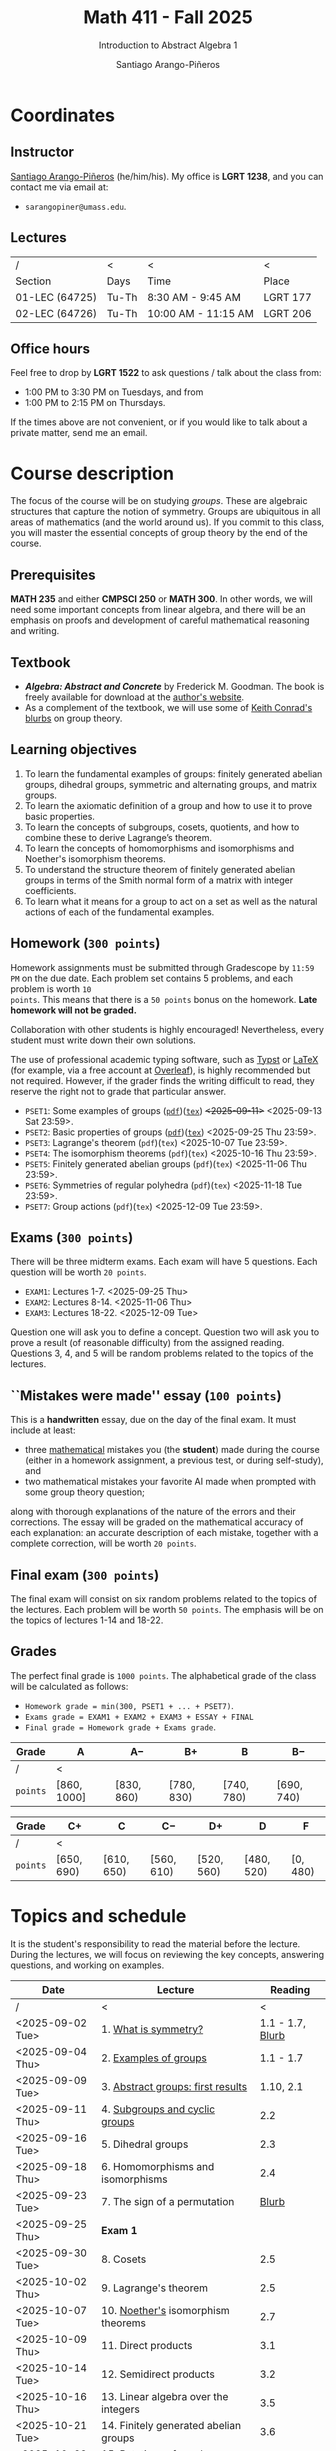 #+TITLE: Math 411 - Fall 2025
#+SUBTITLE: Introduction to Abstract Algebra 1
#+AUTHOR: Santiago Arango-Piñeros
#+EMAIL: sarangopiner@umass.edu
#+OPTIONS: toc:t num:nil
#+HTML_HEAD: <link rel="stylesheet" type="text/css" href="../../org-css.css"/>
#+HTML_HEAD:  <link rel="shortcut icon" type="image/x-icon" href="../../images/umass-favicon.ico">

* Coordinates
** Instructor
[[https://sarangop1728.github.io/][Santiago Arango-Piñeros]] (he/him/his).
My office is *LGRT 1238*, and you can contact me via email at:
+ ~sarangopiner@umass.edu~.

** Lectures
|----------------+-------+---------------------+----------|
| /              | <     | <                   | <        |
| Section        | Days  | Time                | Place    |
|----------------+-------+---------------------+----------|
| 01-LEC (64725) | Tu-Th | 8:30 AM - 9:45 AM   | LGRT 177 |
| 02-LEC (64726) | Tu-Th | 10:00 AM - 11:15 AM | LGRT 206 |
|----------------+-------+---------------------+----------|

** Office hours
Feel free to drop by *LGRT 1522* to ask questions / talk about the class
from:
+ 1:00 PM to 3:30 PM on Tuesdays, and from
+ 1:00 PM to 2:15 PM on Thursdays.
If the times above are not convenient, or if you would like to talk about a
private matter, send me an email.
  
* Course description
The focus of the course will be on studying /groups/. These are algebraic
structures that capture the notion of symmetry. Groups are ubiquitous in all
areas of mathematics (and the world around us). If you commit to this class,
you will master the essential concepts of group theory by the end of the
course.
** Prerequisites
*MATH 235* and either *CMPSCI 250* or *MATH 300*. In other words, we will need
some important concepts from linear algebra, and there will be an emphasis on
proofs and development of careful mathematical reasoning and writing.

** Textbook
+ */Algebra: Abstract and Concrete/* by Frederick M. Goodman. The book is
  freely available for download at the [[https://homepage.divms.uiowa.edu/~goodman/algebrabook.dir/algebrabook.html][author's website]].
+ As a complement of the textbook, we will use some of [[https://kconrad.math.uconn.edu/blurbs/][Keith Conrad's blurbs]] on
  group theory.

** Learning objectives

1. To learn the fundamental examples of groups: finitely generated abelian
   groups, dihedral groups, symmetric and alternating groups, and matrix
   groups.
2. To learn the axiomatic definition of a group and how to use it to prove
   basic properties.
3. To learn the concepts of subgroups, cosets, quotients, and how to combine
   these to derive Lagrange’s theorem.
4. To learn the concepts of homomorphisms and isomorphisms and Noether's
   isomorphism theorems.
5. To understand the structure theorem of finitely generated abelian groups in
   terms of the Smith normal form of a matrix with integer coefficients.
6. To learn what it means for a group to act on a set as well as the
   natural actions of each of the fundamental examples.

** Homework (~300 points~)
Homework assignments must be submitted through Gradescope by ~11:59 PM~ on the
due date. Each problem set contains 5 problems, and each problem is worth ~10
points~. This means that there is a ~50 points~ bonus on the homework. *Late
homework will not be graded.*

Collaboration with other students is highly encouraged! Nevertheless, every
student must write down their own solutions.

The use of professional academic typing software, such as [[https://typst.app/][Typst]] or
[[https://www.latex-project.org/][LaTeX]] (for example, via a free account at [[https://www.overleaf.com][Overleaf]]), is highly recommended
but not required. However, if the grader finds the writing difficult to read,
they reserve the right not to grade that particular answer.

+ ~PSET1~: Some examples of groups ([[https://www.dropbox.com/scl/fi/b5i8ayu0mxpzt1sbj5l27/pset1.pdf?rlkey=o3916firn5vuidmhinecvd0ho&dl=0][~pdf~]])([[https://www.dropbox.com/scl/fi/0uub9l5u6pso216iesn1o/pset1.tex?rlkey=cc1g4p7ltbzmbpzx6nofferut&dl=0][~tex~]]) +<2025-09-11>+
  <2025-09-13 Sat 23:59>.
+ ~PSET2~: Basic properties of groups
  ([[https://www.dropbox.com/scl/fi/l7nq6825mdd7g55jijv24/pset2.pdf?rlkey=dl6i8wy7metiw6m0myawpsq9b&dl=0][~pdf~]])([[https://www.dropbox.com/scl/fi/9pbho8nj3yjmbprpnz5pj/pset2.tex?rlkey=ssvvl8vv68bml2qvbn2bv43ve&dl=0][~tex~]]) <2025-09-25 Thu 23:59>.
+ ~PSET3~: Lagrange's theorem (~pdf~)(~tex~) <2025-10-07 Tue 23:59>. 
+ ~PSET4~: The isomorphism theorems (~pdf~)(~tex~) <2025-10-16 Thu 23:59>.
+ ~PSET5~: Finitely generated abelian groups (~pdf~)(~tex~) <2025-11-06 Thu 23:59>.
+ ~PSET6~: Symmetries of regular polyhedra (~pdf~)(~tex~) <2025-11-18 Tue 23:59>.
+ ~PSET7~: Group actions (~pdf~)(~tex~) <2025-12-09 Tue 23:59>.

** Exams (~300 points~)
There will be three midterm exams. Each exam will have 5 questions. Each question will
be worth ~20 points~.
+ ~EXAM1~: Lectures 1-7. <2025-09-25 Thu>
+ ~EXAM2~: Lectures 8-14. <2025-11-06 Thu>
+ ~EXAM3~: Lectures 18-22. <2025-12-09 Tue>
Question one will ask you to define a concept. Question two will ask you to
prove a result (of reasonable difficulty) from the assigned reading. Questions
3, 4, and 5 will be random problems related to the topics of the lectures.
** ``Mistakes were made'' essay (~100 points~)
This is a *handwritten* essay, due on the day of the final exam. It must
include at least:
+ three _mathematical_ mistakes you (the *student*) made during the course
  (either in a homework assignment, a previous test, or during self-study), and
+ two mathematical mistakes your favorite AI made when prompted with some group
  theory question;

along with thorough explanations of the nature of the errors and their
corrections. The essay will be graded on the mathematical accuracy of each
explanation: an accurate description of each mistake, together with a complete
correction, will be worth ~20 points~.

** Final exam (~300 points~)
The final exam will consist on six random problems related to the topics of the
lectures. Each problem will be worth ~50 points~. The emphasis will be on the
topics of lectures 1-14 and 18-22. 

** Grades
The perfect final grade is ~1000 points~. The alphabetical grade of the class
will be calculated as follows:
+ ~Homework grade = min(300, PSET1 + ... + PSET7)~.
+ ~Exams grade = EXAM1 + EXAM2 + EXAM3 + ESSAY + FINAL~
+ ~Final grade = Homework grade + Exams grade~.

| *Grade*  | A            | A$-$        | B$+$        | B           | B$-$        |
|----------+--------------+-------------+-------------+-------------+-------------|
| /        | <            |             |             |             |             |
| ~points~ | $[860,1000]$ | $[830,860)$ | $[780,830)$ | $[740,780)$ | $[690,740)$ |


| *Grade*  | C$+$        | C           | C$-$        | D$+$        | D           | F         |
|----------+-------------+-------------+-------------+-------------+-------------+-----------|
| /        | <           |             |             |             |             |           |
| ~points~ | $[650,690)$ | $[610,650)$ | $[560,610)$ | $[520,560)$ | $[480,520)$ | $[0,480)$ |

* Topics and schedule
It is the student's responsibility to read the material before the lecture.
During the lectures, we will focus on reviewing the key concepts, answering
questions, and working on examples.


|------------------+---------------------------------------+------------------|
| Date             | Lecture                               |          Reading |
|------------------+---------------------------------------+------------------|
| /                | <                                     |                < |
| <2025-09-02 Tue> | 1. [[https://www.dropbox.com/scl/fi/p1wxilymw0vyhqvnk3z0a/Lecture-1.pdf?rlkey=wz6pvevnvakryws6uz4t8jsgx&st=oihmxpsu&dl=0][What is symmetry?]]                  | 1.1 - 1.7, [[https://kconrad.math.uconn.edu/blurbs/grouptheory/whygroups.pdf][Blurb]] |
| <2025-09-04 Thu> | 2. [[https://www.dropbox.com/scl/fi/ye5ewjg4w53js9i9nnlqp/Lecture-2.pdf?rlkey=en0vp8k0mxcdldak8rpebqe5w&st=q1vmzgj1&dl=0][Examples of groups]]                 |        1.1 - 1.7 |
| <2025-09-09 Tue> | 3. [[https://www.dropbox.com/scl/fi/5fn0wkb6ejtsk79mqsjpc/Lecture-3.pdf?rlkey=2v43ltzmasna2gk3lyqmmoulk&dl=0][Abstract groups: first results]]     |        1.10, 2.1 |
| <2025-09-11 Thu> | 4. [[https://www.dropbox.com/scl/fi/17ji5counqyvroky0zxh7/Lecture-4.pdf?rlkey=ihh68st77av0gy3322151n05e&dl=0][Subgroups and cyclic groups]]        |              2.2 |
| <2025-09-16 Tue> | 5. Dihedral groups                    |              2.3 |
| <2025-09-18 Thu> | 6. Homomorphisms and isomorphisms     |              2.4 |
| <2025-09-23 Tue> | 7. The sign of a permutation          |            [[https://kconrad.math.uconn.edu/blurbs/grouptheory/sign.pdf][Blurb]] |
| <2025-09-25 Thu> | *Exam 1*                              |                  |
| <2025-09-30 Tue> | 8. Cosets                             |              2.5 |
| <2025-10-02 Thu> | 9. Lagrange's theorem                 |              2.5 |
| <2025-10-07 Tue> | 10. [[https://en.wikipedia.org/wiki/Emmy_Noether][Noether's]] isomorphism theorems    |              2.7 |
| <2025-10-09 Thu> | 11. Direct products                   |              3.1 |
| <2025-10-14 Tue> | 12. Semidirect products               |              3.2 |
| <2025-10-16 Thu> | 13. Linear algebra over the integers  |              3.5 |
| <2025-10-21 Tue> | 14. Finitely generated abelian groups |              3.6 |
| <2025-10-23 Thu> | 15. Rotations of regular polyhedra    |              4.1 |
| <2025-10-28 Tue> | 16. The Dodecahedron and Icosahedron  |              4.2 |
| <2025-10-30 Thu> | 17. Reflections                       |              4.3 |
| <2025-11-04 Tue> | *No class* (election day)             |                  |
| <2025-11-06 Thu> | *Exam 2*                              |                  |
| <2025-11-11 Tue> | *No class* (veterans day)             |                  |
| <2025-11-13 Thu> | 18. Group actions                     |              5.1 |
| <2025-11-18 Tue> | 19. Counting orbits                   |              5.2 |
| <2025-11-20 Thu> | 20. Symmetries of groups              |              5.3 |
| <2025-11-25 Tue> | 21. Group actions and group structure |              5.4 |
| <2025-11-27 Thu> | *No class* (thanksgiving)             |                  |
| <2025-12-02 Tue> | 22. The Sylow theorems                |            [[https://kconrad.math.uconn.edu/blurbs/grouptheory/sylowpf.pdf][Blurb]] |
| <2025-12-04 Thu> | 23. Questions?                        |                  |
| <2025-12-09 Tue> | *Exam 3*                              |                  |
|------------------+---------------------------------------+------------------|

* Philosophy
** Adopt a growth mindset
  Your effort and attitude determine your abilities. Embrace challenges and
  failure as an oportunity to grow. Find inspiration in other people's success.
** Learning is the student's responsibility
Paraphrasing Galileo:
#+BEGIN_QUOTE
``You cannot teach a person *anything*; you can only help
them find it within themselves.''
#+END_QUOTE
We are all here to _understand_. My job as a more experienced learner is to
assist you on your journey. But you are responsible for investing the time and
effort necessary to learn.
** Doing hard things
This is hard work, and it will be frustrating at times. In my opinion, the
reward is well worth the investment, as it is often the case with challenging
endeavors. In the words of JFK:
#+BEGIN_QUOTE
``We choose to go to the Moon in this decade and do the other things, not
because they are easy, but because they are hard; because that goal will serve
to organize and measure the best of our energies and skills, because that
challenge is one that we are willing to accept, one we are unwilling to
postpone, and one we intend to win, and the others, too.''
#+END_QUOTE

** Everyone belongs in this classroom
We will subscribe to [[https://www.ams.org/publications/journals/notices/201610/rnoti-p1164.pdf][Federico's axioms]].

+ *Axiom 1.* Mathematical potential is equally present in different groups,
  irrespective of geographic, demographic, and economic boundaries.

+ *Axiom 2.* Everyone can have joyful, meaningful, and empowering mathematical
  experiences.

+ *Axiom 3.* Mathematics is a powerful, malleable tool that can be shaped and
  used differently by various communities to serve their needs.

+ *Axiom 4.* Every student deserves to be treated with dignity and respect.

* Administrative details
- Add/drop only through SPIRE.
- I do not keep a waiting list, and the mathematics department staff will not
  handle these matters.
- Final exams are kept by the mathematics department. Copies are available upon
  request.
** Drops, withdrawals, and incompletes
- Last day to add or drop with no record: <2025-09-08 Mon>.
- Last day to drop with W: <2025-10-28 Tue>.
- See the [[https://www.umass.edu/registrar/academic-calendar][academic calendar]] for other important dates.
- Incomplete grades are warranted only if a student is passing the course at the
  time of the request and if the course requirements can be completed by the
  end of the following semester. Read more [[https://www.umass.edu/natural-sciences/advising/petitions-and-forms/incomplete-grade-form][here]].

** Make-up exam policy
You must take the regular exam unless you qualify for an official make-up exam
approved by me, following the official make-up request procedure. Make sure you
read and understand the make-up exam procedure.

+ *Final exam conflict:* If you need a make-up exam due to a final exam
  schedule conflict, you must submit documentation from the Registrar's Office
  or other supporting documents at least two weeks before the scheduled exams.
  No exceptions will be made. No later than one week before the exam, you must
  submit a written request to me that includes: your name and UMass Amherst
  Student ID number, your section number, and the reason for requesting the
  make-up exam. You can request make-up exams through your SPIRE account: in
  SPIRE, go to Student Home > Final Exam Conflict.

+ *Religious observance:* If you must miss an exam due to religious observance,
  you must contact me within two weeks of the beginning of the semester.

+ *Medical reasons:* If you will be absent from an exam due to medical reasons,
  you must notify me at least one week in advance of the exam. If you have a
  medical emergency, you must notify me as soon as possible. In either case,
  you may need to provide documentation. You do not need to disclose personal
  details of your condition, but you must provide enough information to allow
  the absence to be excused.

+ *Other circumstances:* It is impossible to anticipate all possible
  situations. In the event of an exceptional circumstance not covered above,
  you must contact me and explain the problem. You must be prepared to provide
  a written statement if necessary. I will evaluate the reasons you provide and
  make a decision.

+ Note that there is *no re-taking of exams* in this course. If you are sick
  and take the exam anyway, you cannot re-take the exam later for a better
  grade. Regardless of the situation, if you do not feel you can take the exam
  on the scheduled date, you must inform me as soon as possible.
  
+ Make-up exams will *not* be given to accommodate travel plans.

+ I will ensure that taking a make-up exam does not represent any technical
  advantage. In particular, the questions will be completely different from
  those on the main exam.


** Class attendance policy
By UMass policy, students are expected to attend all regularly scheduled
classes at the University for which they are registered. When planning for the
tests and homework, I will assume that you have been following my lectures.
That being said, I will not enforce or grade for attendance. If you are not
able to attend to one of the lectures, make sure you read the notes for that
day and talk to other students to check if you missed anything important.

** Class etiquette
- I expect you to be present and refrain from using your phone.
- Arrive on time. If you arrive late, try to minimize your disruption.
- Laptops and tablets are allowed during the lectures, provided that you do not
  disrupt your fellow classmates and the lectures.

** Academic dishonesty 

Academic dishonesty includes but is not limited to: 
- *Cheating:* intentional use, and/or attempted use of trickery, artifice,
  deception, breach of confidence, fraud and/or misrepresentation of one's
  academic work.
- *Fabrication:* intentional and unauthorized falsification and/or invention of
  any information or citation in any academic exercise.
- *Plagiarism:* knowingly representing the words or ideas of another as one's
  own work in any academic exercise. This includes submitting without citation,
  in whole or in part, prewritten term papers of another or the research of
  another, including but not limited to commercial vendors who sell or
  distribute such materials.
- *Facilitating dishonesty:* knowingly helping or attempting to help another
  commit an act of academic dishonesty, including substituting for another in
  an examination, or allowing others to represent as their own one's papers,
  reports, or academic works.

Formal definitions of academic dishonesty, examples of various forms of
dishonesty, and the procedures which faculty must follow to penalize dishonesty
are detailed on the [[https://www.umass.edu/studentsuccess/academic-integrity][Academic Honesty website]]. Appeals must be filed within ten
days of notification by the Academic Honesty Office that a formal charge has
been filed by an instructor that suspects dishonesty. Contact the Academic
Honesty Office for more information on the process. The [[https://www.umass.edu/ombuds/][Ombuds Office]] is also
available to support individuals engaging with the Academic Honesty process.
The [[https://www.umass.edu/provost/][Provost’s Office]] is where appeals are processed and filed.

* Required statements
** Academic honesty statement
Since the integrity of the academic enterprise of any institution of higher
education requires honesty in scholarship and research, academic honesty is
required of all students at the University of Massachusetts Amherst. Academic
dishonesty is prohibited in all programs of the University. Academic dishonesty
includes but is not limited to: cheating, fabrication, plagiarism, and
facilitating dishonesty. Appropriate sanctions may be imposed on any student
who has committed an act of academic dishonesty. Instructors should take
reasonable steps to address academic misconduct. Any person who has reason to
believe that a student has committed academic dishonesty should bring such
information to the attention of the appropriate course instructor as soon as
possible. Instances of academic dishonesty not related to a specific course
should be brought to the attention of the appropriate department Head or Chair.
Since students are expected to be familiar with this policy and the commonly
accepted standards of academic integrity, ignorance of such standards is not
normally sufficient evidence of lack of intent
(http://www.umass.edu/dean_students/codeofconduct/acadhonesty/).

** Academic integrity statement
UMass Amherst is strongly committed to academic integrity, which is defined as
completing all academic work without cheating, lying, stealing, or receiving
unauthorized assistance from any other person, or using any source of
information not appropriately authorized or attributed. As a community, we hold
each other accountable and support each other’s knowledge and understanding of
academic integrity. Academic dishonesty is prohibited in all programs of the
University and includes but is not limited to: Cheating, fabrication,
plagiarism, lying, and facilitating dishonesty, via analogue and digital means.
Sanctions may be imposed on any student who has committed or participated in an
academic integrity infraction. Any person who has reason to believe that a
student has committed an academic integrity infraction should bring such
information to the attention of the appropriate course instructor as soon as
possible. All students at the University of Massachusetts Amherst have read and
acknowledged the Commitment to Academic Integrity and are knowingly responsible
for completing all work with integrity and in accordance with the policy:
(https://www.umass.edu/senate/book/academic-regulations-academic-integrity-policy).

** Accommodation statement
The University of Massachusetts Amherst is committed to providing an equal
educational opportunity for all students. If you have a documented physical,
psychological, or learning disability on file with Disability Services (DS),
you may be eligible for reasonable academic accommodations to help you succeed
in this course. If you have a documented disability that requires an
accommodation, please notify me within the first two weeks of the semester so
that we may make appropriate arrangements. For further information, please
visit Disability Services (https://www.umass.edu/disability/).

** Title IX statement
In accordance with Title IX of the Education Amendments of 1972 that prohibits
gender-based discrimination in educational settings that receive federal funds,
the University of Massachusetts Amherst is committed to providing a safe
learning environment for all students, free from all forms of discrimination,
including sexual assault, sexual harassment, domestic violence, dating
violence, stalking, and retaliation. This includes interactions in person or
online through digital platforms and social media. Title IX also protects
against discrimination on the basis of pregnancy, childbirth, false pregnancy,
miscarriage, abortion, or related conditions, including recovery. There are
resources here on campus to support you. A summary of the available Title IX
resources (confidential and non-confidential) can be found at the following
link: https://www.umass.edu/titleix/resources. You do not need to make a formal
report to access them. If you need immediate support, you are not alone. Free
and confidential support is available 24 hours a day / 7 days a week / 365 days
a year at the SASA Hotline 413-545-0800.
